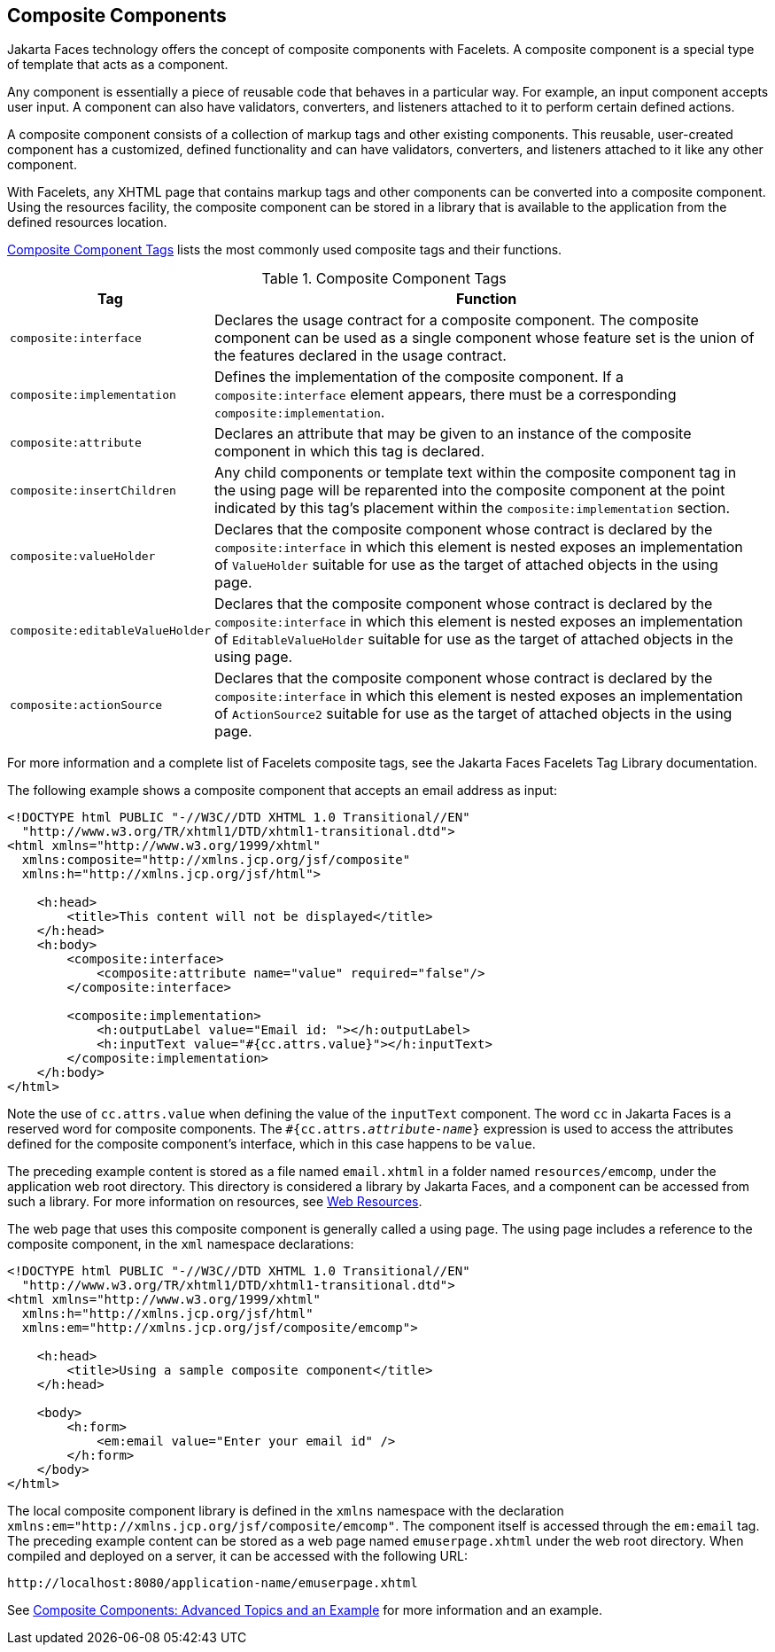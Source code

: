 == Composite Components

Jakarta Faces technology offers the concept of composite components with Facelets.
A composite component is a special type of template that acts as a component.

Any component is essentially a piece of reusable code that behaves in a particular way.
For example, an input component accepts user input.
A component can also have validators, converters, and listeners attached to it to perform certain defined actions.

A composite component consists of a collection of markup tags and other existing components.
This reusable, user-created component has a customized, defined functionality and can have validators, converters, and listeners attached to it like any other component.

With Facelets, any XHTML page that contains markup tags and other components can be converted into a composite component.
Using the resources facility, the composite component can be stored in a library that is available to the application from the defined resources location.

<<_composite_component_tags>> lists the most commonly used composite tags and their functions.

[[_composite_component_tags]]
.Composite Component Tags
[width="99%",cols="20%,80%"]
|===
|Tag |Function

|`composite:interface` |Declares the usage contract for a composite component.
The composite component can be used as a single component whose feature set is the union of the features declared in the usage contract.

|`composite:implementation` |Defines the implementation of the composite component.
If a `composite:interface` element appears, there must be a corresponding `composite:implementation`.

|`composite:attribute` |Declares an attribute that may be given to an instance of the composite component in which this tag is declared.

|`composite:insertChildren` |Any child components or template text within the composite component tag in the using page will be reparented into the composite component at the point indicated by this tag's placement within the `composite:implementation` section.

|`composite:valueHolder` |Declares that the composite component whose contract is declared by the `composite:interface` in which this element is nested exposes an implementation of `ValueHolder` suitable for use as the target of attached objects in the using page.

|`composite:editableValueHolder` |Declares that the composite component whose contract is declared by the `composite:interface` in which this element is nested exposes an implementation of `EditableValueHolder` suitable for use as the target of attached objects in the using page.

|`composite:actionSource` |Declares that the composite component whose contract is declared by the `composite:interface` in which this element is nested exposes an implementation of `ActionSource2` suitable for use as the target of attached objects in the using page.
|===

For more information and a complete list of Facelets composite tags, see the Jakarta Faces Facelets Tag Library documentation.

The following example shows a composite component that accepts an email address as input:

[source,xml]
----
<!DOCTYPE html PUBLIC "-//W3C//DTD XHTML 1.0 Transitional//EN"
  "http://www.w3.org/TR/xhtml1/DTD/xhtml1-transitional.dtd">
<html xmlns="http://www.w3.org/1999/xhtml"
  xmlns:composite="http://xmlns.jcp.org/jsf/composite"
  xmlns:h="http://xmlns.jcp.org/jsf/html">

    <h:head>
        <title>This content will not be displayed</title>
    </h:head>
    <h:body>
        <composite:interface>
            <composite:attribute name="value" required="false"/>
        </composite:interface>

        <composite:implementation>
            <h:outputLabel value="Email id: "></h:outputLabel>
            <h:inputText value="#{cc.attrs.value}"></h:inputText>
        </composite:implementation>
    </h:body>
</html>
----

Note the use of `cc.attrs.value` when defining the value of the `inputText` component.
The word `cc` in Jakarta Faces is a reserved word for composite components.
The `#{cc.attrs._attribute-name_}` expression is used to access the attributes defined for the composite component's interface, which in this case happens to be `value`.

The preceding example content is stored as a file named `email.xhtml` in a folder named `resources/emcomp`, under the application web root directory.
This directory is considered a library by Jakarta Faces, and a component can be accessed from such a library. For more information on resources, see xref:jsf-facelets/jsf-facelets.adoc#_web_resources[Web Resources].

The web page that uses this composite component is generally called a using page.
The using page includes a reference to the composite component, in the `xml` namespace declarations:

[source,xml]
----
<!DOCTYPE html PUBLIC "-//W3C//DTD XHTML 1.0 Transitional//EN"
  "http://www.w3.org/TR/xhtml1/DTD/xhtml1-transitional.dtd">
<html xmlns="http://www.w3.org/1999/xhtml"
  xmlns:h="http://xmlns.jcp.org/jsf/html"
  xmlns:em="http://xmlns.jcp.org/jsf/composite/emcomp">

    <h:head>
        <title>Using a sample composite component</title>
    </h:head>

    <body>
        <h:form>
            <em:email value="Enter your email id" />
        </h:form>
    </body>
</html>
----

The local composite component library is defined in the `xmlns` namespace with the declaration `xmlns:em="http://xmlns.jcp.org/jsf/composite/emcomp"`.
The component itself is accessed through the `em:email` tag.
The preceding example content can be stored as a web page named `emuserpage.xhtml` under the web root directory.
When compiled and deployed on a server, it can be accessed with the following URL:

----
http://localhost:8080/application-name/emuserpage.xhtml
----

See xref:jsf-advanced-cc/jsf-advanced-cc.adoc#_composite_components_advanced_topics_and_an_example[Composite Components: Advanced Topics and an Example] for more information and an example.
